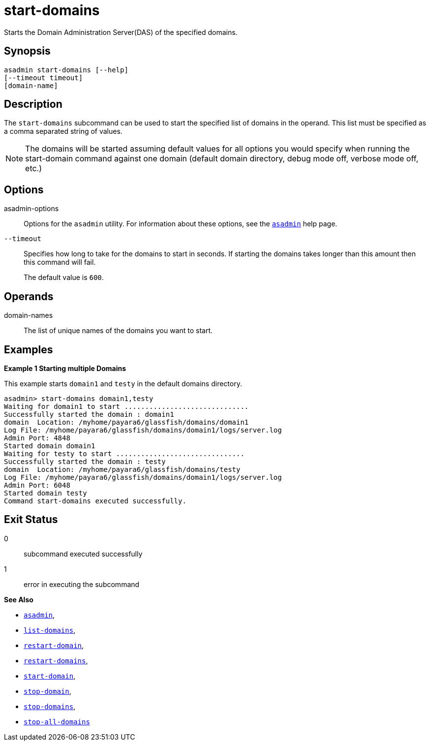 [[start-domains]]
= start-domains

Starts the Domain Administration Server(DAS) of the specified domains.

[[synopsis]]
== Synopsis

[source,shell]
----
asadmin start-domains [--help]
[--timeout timeout]
[domain-name]
----

[[description]]
== Description

The `start-domains` subcommand can be used to start the specified list of domains in the operand. This list must be specified as a comma separated string of values.

NOTE: The domains will be started assuming default values for all options you would specify when running the start-domain command against one domain (default domain directory, debug mode off, verbose mode off, etc.)

[[options]]
== Options

asadmin-options::
  Options for the `asadmin` utility. For information about these options, see the xref:Technical Documentation/Payara Server Documentation/Command Reference/asadmin.adoc#asadmin-1m[`asadmin`] help page.

`--timeout`::
Specifies how long to take for the domains to start in seconds. If starting the domains takes longer than this amount then this command will fail.
+
The default value is `600`.

[[operands]]
== Operands

domain-names::
The list of unique names of the domains you want to start.

[[examples]]
== Examples

*Example 1 Starting multiple Domains*

This example starts `domain1` and `testy` in the default domains directory.

[source,shell]
----
asadmin> start-domains domain1,testy
Waiting for domain1 to start ..............................
Successfully started the domain : domain1
domain  Location: /myhome/payara6/glassfish/domains/domain1
Log File: /myhome/payara6/glassfish/domains/domain1/logs/server.log
Admin Port: 4848
Started domain domain1
Waiting for testy to start ...............................
Successfully started the domain : testy
domain  Location: /myhome/payara6/glassfish/domains/testy
Log File: /myhome/payara6/glassfish/domains/domain1/logs/server.log
Admin Port: 6048
Started domain testy
Command start-domains executed successfully.
----

[[exit-status]]
== Exit Status

0::
  subcommand executed successfully
1::
  error in executing the subcommand

*See Also*

* xref:Technical Documentation/Payara Server Documentation/Command Reference/asadmin.adoc#asadmin-1m[`asadmin`],
* xref:Technical Documentation/Payara Server Documentation/Command Reference/list-domains.adoc#list-domains[`list-domains`],
* xref:Technical Documentation/Payara Server Documentation/Command Reference/restart-domain.adoc#restart-domain[`restart-domain`],
* xref:Technical Documentation/Payara Server Documentation/Command Reference/restart-domains.adoc#restart-domains[`restart-domains`],
* xref:Technical Documentation/Payara Server Documentation/Command Reference/start-domain.adoc#start-domain[`start-domain`],
* xref:Technical Documentation/Payara Server Documentation/Command Reference/stop-domain.adoc#stop-domain[`stop-domain`],
* xref:Technical Documentation/Payara Server Documentation/Command Reference/stop-domains.adoc#stop-domains[`stop-domains`],
* xref:Technical Documentation/Payara Server Documentation/Command Reference/stop-all-domains.adoc#stop-all-domains[`stop-all-domains`]



